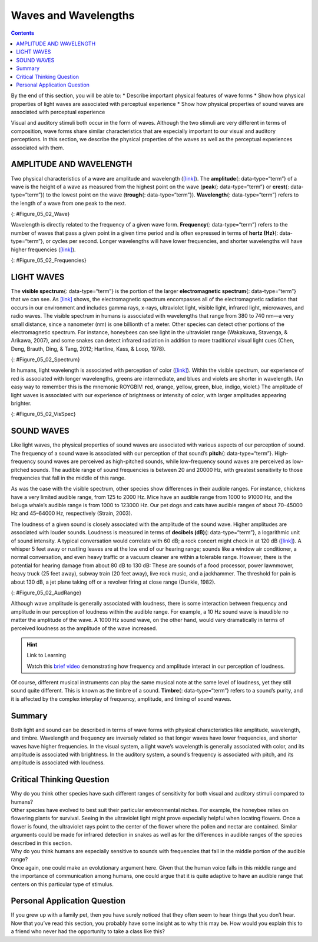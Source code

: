 =====================
Waves and Wavelengths
=====================



.. contents::
   :depth: 3
..

.. container::

   By the end of this section, you will be able to: \* Describe
   important physical features of wave forms \* Show how physical
   properties of light waves are associated with perceptual experience
   \* Show how physical properties of sound waves are associated with
   perceptual experience

Visual and auditory stimuli both occur in the form of waves. Although
the two stimuli are very different in terms of composition, wave forms
share similar characteristics that are especially important to our
visual and auditory perceptions. In this section, we describe the
physical properties of the waves as well as the perceptual experiences
associated with them.

AMPLITUDE AND WAVELENGTH
========================

Two physical characteristics of a wave are amplitude and wavelength
(`[link] <#Figure_05_02_Wave>`__). The **amplitude**\ {:
data-type=“term”} of a wave is the height of a wave as measured from the
highest point on the wave (**peak**\ {: data-type=“term”} or
**crest**\ {: data-type=“term”}) to the lowest point on the wave
(**trough**\ {: data-type=“term”}). **Wavelength**\ {: data-type=“term”}
refers to the length of a wave from one peak to the next.

|A diagram illustrates the basic parts of a wave. Moving from left to
right, the wavelength line begins above a straight horizontal line and
falls and rises equally above and below that line. One of the areas
where the wavelength line reaches its highest point is labeled “Peak.” A
horizontal bracket, labeled “Wavelength,” extends from this area to the
next peak. One of the areas where the wavelength reaches its lowest
point is labeled “Trough.” A vertical bracket, labeled “Amplitude,”
extends from a “Peak” to a “Trough.”|\ {: #Figure_05_02_Wave}

Wavelength is directly related to the frequency of a given wave form.
**Frequency**\ {: data-type=“term”} refers to the number of waves that
pass a given point in a given time period and is often expressed in
terms of **hertz (Hz)**\ {: data-type=“term”}, or cycles per second.
Longer wavelengths will have lower frequencies, and shorter wavelengths
will have higher frequencies (`[link] <#Figure_05_02_Frequencies>`__).

|Stacked vertically are 5 waves of different colors and wavelengths. The
top wave is red with a long wavelengths, which indicate a low frequency.
Moving downward, the color of each wave is different: orange, yellow,
green, and blue. Also moving downward, the wavelengths become shorter as
the frequencies increase.|\ {: #Figure_05_02_Frequencies}

LIGHT WAVES
===========

The **visible spectrum**\ {: data-type=“term”} is the portion of the
larger **electromagnetic spectrum**\ {: data-type=“term”} that we can
see. As `[link] <#Figure_05_02_Spectrum>`__ shows, the electromagnetic
spectrum encompasses all of the electromagnetic radiation that occurs in
our environment and includes gamma rays, x-rays, ultraviolet light,
visible light, infrared light, microwaves, and radio waves. The visible
spectrum in humans is associated with wavelengths that range from 380 to
740 nm—a very small distance, since a nanometer (nm) is one billionth of
a meter. Other species can detect other portions of the electromagnetic
spectrum. For instance, honeybees can see light in the ultraviolet range
(Wakakuwa, Stavenga, & Arikawa, 2007), and some snakes can detect
infrared radiation in addition to more traditional visual light cues
(Chen, Deng, Brauth, Ding, & Tang, 2012; Hartline, Kass, & Loop, 1978).

|This illustration shows the wavelength, frequency, and size of objects
across the electromagnetic spectrum.. At the top, various wavelengths
are given in sequence from small to large, with a parallel illustration
of a wave with increasing frequency. These are the provided wavelengths,
measured in meters: “Gamma ray 10 to the negative twelfth power,” “x-ray
10 to the negative tenth power,” ultraviolet 10 to the negative eighth
power,” “visible .5 times 10 to the negative sixth power,” “infrared 10
to the negative fifth power,” microwave 10 to the negative second
power,” and “radio 10 cubed.”Another section is labeled “About the size
of” and lists from left to right: “Atomic nuclei,” “Atoms,” “Molecules,”
“Protozoans,” “Pinpoints,” “Honeybees,” “Humans,” and “Buildings” with
an illustration of each . At the bottom is a line labeled “Frequency”
with the following measurements in hertz: 10 to the powers of 20, 18,
16, 15, 12, 8, and 4. From left to right the line changes in color from
purple to red with the remaining colors of the visible spectrum in
between.|\ {: #Figure_05_02_Spectrum}

In humans, light wavelength is associated with perception of color
(`[link] <#Figure_05_02_VisSpec>`__). Within the visible spectrum, our
experience of red is associated with longer wavelengths, greens are
intermediate, and blues and violets are shorter in wavelength. (An easy
way to remember this is the mnemonic ROYGBIV: **r**\ ed, **o**\ range,
**y**\ ellow, **g**\ reen, **b**\ lue, **i**\ ndigo, **v**\ iolet.) The
amplitude of light waves is associated with our experience of brightness
or intensity of color, with larger amplitudes appearing brighter.

|A line provides Wavelength in nanometers for “400,” “500,” “600,” and
“700” nanometers. Within this line are all of the colors of the visible
spectrum. Below this line, labeled from left to right are “Cosmic
radiation,” “Gamma rays,” “X-rays,” “Ultraviolet,” then a small callout
area for the line above containing the colors in the visual spectrum,
followed by “Infrared,” “Terahertz radiation,” “Radar,” “Television and
radio broadcasting,” and “AC circuits.”|\ {: #Figure_05_02_VisSpec}

SOUND WAVES
===========

Like light waves, the physical properties of sound waves are associated
with various aspects of our perception of sound. The frequency of a
sound wave is associated with our perception of that sound’s
**pitch**\ {: data-type=“term”}. High-frequency sound waves are
perceived as high-pitched sounds, while low-frequency sound waves are
perceived as low-pitched sounds. The audible range of sound frequencies
is between 20 and 20000 Hz, with greatest sensitivity to those
frequencies that fall in the middle of this range.

As was the case with the visible spectrum, other species show
differences in their audible ranges. For instance, chickens have a very
limited audible range, from 125 to 2000 Hz. Mice have an audible range
from 1000 to 91000 Hz, and the beluga whale’s audible range is from 1000
to 123000 Hz. Our pet dogs and cats have audible ranges of about
70–45000 Hz and 45–64000 Hz, respectively (Strain, 2003).

The loudness of a given sound is closely associated with the amplitude
of the sound wave. Higher amplitudes are associated with louder sounds.
Loudness is measured in terms of **decibels (dB)**\ {:
data-type=“term”}, a logarithmic unit of sound intensity. A typical
conversation would correlate with 60 dB; a rock concert might check in
at 120 dB (`[link] <#Figure_05_02_AudRange>`__). A whisper 5 feet away
or rustling leaves are at the low end of our hearing range; sounds like
a window air conditioner, a normal conversation, and even heavy traffic
or a vacuum cleaner are within a tolerable range. However, there is the
potential for hearing damage from about 80 dB to 130 dB: These are
sounds of a food processor, power lawnmower, heavy truck (25 feet away),
subway train (20 feet away), live rock music, and a jackhammer. The
threshold for pain is about 130 dB, a jet plane taking off or a revolver
firing at close range (Dunkle, 1982).

|This illustration has a vertical bar in the middle labeled Decibels
(dB) numbered 0 to 140 in intervals of 20 from the bottom to the top. To
the left of the bar, the “sound intensity” of different sounds is
labeled: “Hearing threshold” is 0; “Whisper” is 30, “soft music” is 40,
“Risk of hearing loss” is 110, “pain threshold” is 130, and “harmful” is
140. To the right of the bar are photographs depicting “common sound”:
At 20 decibels is a picture of rustling leaves; At 60 is two people
talking, at 80 is a car, at 90 is a food processor, at 120 is a music
concert, and at 130 are jets.|\ {: #Figure_05_02_AudRange}

Although wave amplitude is generally associated with loudness, there is
some interaction between frequency and amplitude in our perception of
loudness within the audible range. For example, a 10 Hz sound wave is
inaudible no matter the amplitude of the wave. A 1000 Hz sound wave, on
the other hand, would vary dramatically in terms of perceived loudness
as the amplitude of the wave increased.

.. hint:: Link to Learning

   Watch this `brief video <http://openstax.org/l/frequency>`__
   demonstrating how frequency and amplitude interact in our perception
   of loudness.

Of course, different musical instruments can play the same musical note
at the same level of loudness, yet they still sound quite different.
This is known as the timbre of a sound. **Timbre**\ {: data-type=“term”}
refers to a sound’s purity, and it is affected by the complex interplay
of frequency, amplitude, and timing of sound waves.

Summary
=======

Both light and sound can be described in terms of wave forms with
physical characteristics like amplitude, wavelength, and timbre.
Wavelength and frequency are inversely related so that longer waves have
lower frequencies, and shorter waves have higher frequencies. In the
visual system, a light wave’s wavelength is generally associated with
color, and its amplitude is associated with brightness. In the auditory
system, a sound’s frequency is associated with pitch, and its amplitude
is associated with loudness.

.. card-carousel:: 4

    .. card:: Question

      Which of the following correctly matches the pattern in our
      perception of color as we move from short wavelengths to long
      wavelengths?

      1. red to orange to yellow
      2. yellow to orange to red
      3. yellow to red to orange
      4. orange to yellow to red {: type=“a”}

  .. dropdown:: Check Answer

      B
  .. Card:: Question


      The visible spectrum includes light that ranges from about
      \________.

      1. 400–700 nm
      2. 200–900 nm
      3. 20–20000 Hz
      4. 10–20 dB {: type=“a”}

  .. dropdown:: Check Answer

      A
  .. Card:: Question

      The electromagnetic spectrum includes \________.

      1. radio waves
      2. x-rays
      3. infrared light
      4. all of the above {: type=“a”}

  .. dropdown:: Check Answer

      D
  .. Card:: Question

      The audible range for humans is \________.

      1. 380–740 Hz
      2. 10–20 dB
      3. less than 300 dB
      4. 20-20,000 Hz {: type=“a”}

  .. dropdown:: Check Answer

      D
  .. Card:: Question

      The quality of a sound that is affected by frequency, amplitude,
      and timing of the sound wave is known as \________.

      1. pitch
      2. tone
      3. electromagnetic
      4. timbre {: type=“a”}

   .. container::

      D

Critical Thinking Question
==========================

.. container::

   .. container::

      Why do you think other species have such different ranges of
      sensitivity for both visual and auditory stimuli compared to
      humans?

   .. container::

      Other species have evolved to best suit their particular
      environmental niches. For example, the honeybee relies on
      flowering plants for survival. Seeing in the ultraviolet light
      might prove especially helpful when locating flowers. Once a
      flower is found, the ultraviolet rays point to the center of the
      flower where the pollen and nectar are contained. Similar
      arguments could be made for infrared detection in snakes as well
      as for the differences in audible ranges of the species described
      in this section.

.. container::

   .. container::

      Why do you think humans are especially sensitive to sounds with
      frequencies that fall in the middle portion of the audible range?

   .. container::

      Once again, one could make an evolutionary argument here. Given
      that the human voice falls in this middle range and the importance
      of communication among humans, one could argue that it is quite
      adaptive to have an audible range that centers on this particular
      type of stimulus.

Personal Application Question
=============================

.. container::

   .. container::

      If you grew up with a family pet, then you have surely noticed
      that they often seem to hear things that you don’t hear. Now that
      you’ve read this section, you probably have some insight as to why
      this may be. How would you explain this to a friend who never had
      the opportunity to take a class like this?

.. glossary::

   amplitude
      height of a wave ^
   decibel (dB)
      logarithmic unit of sound intensity ^
   electromagnetic spectrum
      all the electromagnetic radiation that occurs in our environment ^
   frequency
      number of waves that pass a given point in a given time period ^
   hertz (Hz)
      cycles per second; measure of frequency ^
   peak
      (also, crest) highest point of a wave ^
   pitch
      perception of a sound’s frequency ^
   timbre
      sound’s purity ^
   trough
      lowest point of a wave ^
   visible spectrum
      portion of the electromagnetic spectrum that we can see ^
   wavelength
      length of a wave from one peak to the next peak

.. |A diagram illustrates the basic parts of a wave. Moving from left to right, the wavelength line begins above a straight horizontal line and falls and rises equally above and below that line. One of the areas where the wavelength line reaches its highest point is labeled “Peak.” A horizontal bracket, labeled “Wavelength,” extends from this area to the next peak. One of the areas where the wavelength reaches its lowest point is labeled “Trough.” A vertical bracket, labeled “Amplitude,” extends from a “Peak” to a “Trough.”| image:: ../resources/CNX_Psych_05_02_Wave.jpg
.. |Stacked vertically are 5 waves of different colors and wavelengths. The top wave is red with a long wavelengths, which indicate a low frequency. Moving downward, the color of each wave is different: orange, yellow, green, and blue. Also moving downward, the wavelengths become shorter as the frequencies increase.| image:: ../resources/CNX_Psych_05_02_Frequencies.jpg
.. |This illustration shows the wavelength, frequency, and size of objects across the electromagnetic spectrum.. At the top, various wavelengths are given in sequence from small to large, with a parallel illustration of a wave with increasing frequency. These are the provided wavelengths, measured in meters: “Gamma ray 10 to the negative twelfth power,” “x-ray 10 to the negative tenth power,” ultraviolet 10 to the negative eighth power,” “visible .5 times 10 to the negative sixth power,” “infrared 10 to the negative fifth power,” microwave 10 to the negative second power,” and “radio 10 cubed.”Another section is labeled “About the size of” and lists from left to right: “Atomic nuclei,” “Atoms,” “Molecules,” “Protozoans,” “Pinpoints,” “Honeybees,” “Humans,” and “Buildings” with an illustration of each . At the bottom is a line labeled “Frequency” with the following measurements in hertz: 10 to the powers of 20, 18, 16, 15, 12, 8, and 4. From left to right the line changes in color from purple to red with the remaining colors of the visible spectrum in between.| image:: ../resources/CNX_Psych_05_02_Spectrum.jpg
.. |A line provides Wavelength in nanometers for “400,” “500,” “600,” and “700” nanometers. Within this line are all of the colors of the visible spectrum. Below this line, labeled from left to right are “Cosmic radiation,” “Gamma rays,” “X-rays,” “Ultraviolet,” then a small callout area for the line above containing the colors in the visual spectrum, followed by “Infrared,” “Terahertz radiation,” “Radar,” “Television and radio broadcasting,” and “AC circuits.”| image:: ../resources/CNX_Psych_05_02_VisSpec.jpg
.. |This illustration has a vertical bar in the middle labeled Decibels (dB) numbered 0 to 140 in intervals of 20 from the bottom to the top. To the left of the bar, the “sound intensity” of different sounds is labeled: “Hearing threshold” is 0; “Whisper” is 30, “soft music” is 40, “Risk of hearing loss” is 110, “pain threshold” is 130, and “harmful” is 140. To the right of the bar are photographs depicting “common sound”: At 20 decibels is a picture of rustling leaves; At 60 is two people talking, at 80 is a car, at 90 is a food processor, at 120 is a music concert, and at 130 are jets.| image:: ../resources/CNX_Psych_05_02_AudRange.jpg
